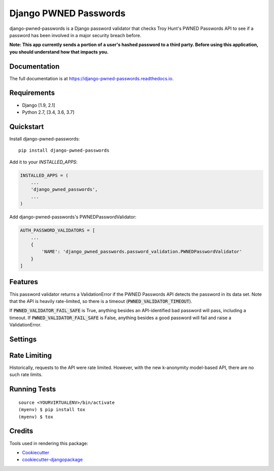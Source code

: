 ======================
Django PWNED Passwords
======================

.. image:: https://badge.fury.io/py/django-pwned-passwords.svg
    :target: https://badge.fury.io/py/django-pwned-passwords

.. image:: https://travis-ci.org/jamiecounsell/django-pwned-passwords.svg?branch=master
    :target: https://travis-ci.org/jamiecounsell/django-pwned-passwords

.. image:: https://codecov.io/gh/jamiecounsell/django-pwned-passwords/branch/master/graph/badge.svg
    :target: https://codecov.io/gh/jamiecounsell/django-pwned-passwords

django-pwned-passwords is a Django password validator that checks Troy Hunt's PWNED Passwords API to see if a password has been involved in a major security breach before.

**Note: This app currently sends a portion of a user's hashed password to a third party. Before using this application, you should understand how that impacts you.**

Documentation
-------------

The full documentation is at https://django-pwned-passwords.readthedocs.io.

Requirements
------------

* Django [1.9, 2.1]
* Python 2.7, [3.4, 3.6, 3.7]

Quickstart
----------

Install django-pwned-passwords::

    pip install django-pwned-passwords

Add it to your `INSTALLED_APPS`:

.. code-block:: python

    INSTALLED_APPS = (
        ...
        'django_pwned_passwords',
        ...
    )

Add django-pwned-passwords's PWNEDPasswordValidator:

.. code-block:: python

    AUTH_PASSWORD_VALIDATORS = [
        ...
        {
            'NAME': 'django_pwned_passwords.password_validation.PWNEDPasswordValidator'
        }
    ]


Features
--------

This password validator returns a ValidationError if the PWNED Passwords API
detects the password in its data set. Note that the API is heavily rate-limited,
so there is a timeout (:code:`PWNED_VALIDATOR_TIMEOUT`).

If :code:`PWNED_VALIDATOR_FAIL_SAFE` is True, anything besides an API-identified bad password
will pass, including a timeout. If :code:`PWNED_VALIDATOR_FAIL_SAFE` is False, anything
besides a good password will fail and raise a ValidationError.

Settings
--------

+------------------------------------+---------------------------------------------------------------------------------------------------------------------+----------------------------------------------------------------------------------------------------------------------------------+
| Setting                            | Description                                                                                                         | Default                                                                                                                          |
+------------------------------------+---------------------------------------------------------------------------------------------------------------------+----------------------------------------------------------------------------------------------------------------------------------+
| :code:`PWNED_VALIDATOR_TIMEOUT`    | The timeout in seconds. The validator will not wait longer than this for a response from the API.                   | :code:`2`                                                                                                                        |
+------------------------------------+---------------------------------------------------------------------------------------------------------------------+----------------------------------------------------------------------------------------------------------------------------------+
| :code:`PWNED_VALIDATOR_FAIL_SAFE`  | If the API fails to get a valid response, should we fail safe and allow the password through?                       | :code:`True`                                                                                                                     |
+------------------------------------+---------------------------------------------------------------------------------------------------------------------+----------------------------------------------------------------------------------------------------------------------------------+
| :code:`PWNED_VALIDATOR_URL`        | The URL for the API in a string format.                                                                             | :code:`https://haveibeenpwned.com/api/v2/pwnedpassword/{short_hash}`                                                             |
+------------------------------------+---------------------------------------------------------------------------------------------------------------------+----------------------------------------------------------------------------------------------------------------------------------+
| :code:`PWNED_VALIDATOR_ERROR`      | The error message for an invalid password.                                                                          | :code:`"Your password was determined to have been involved in a major security breach."`                                         |
+------------------------------------+---------------------------------------------------------------------------------------------------------------------+----------------------------------------------------------------------------------------------------------------------------------+
| :code:`PWNED_VALIDATOR_ERROR_FAIL` | The error message when the API fails. Note: this will only display if :code:`PWNED_VALIDATOR_FAIL_SAFE` is `False`. | :code:`"We could not validate the safety of this password. This does not mean the password is invalid. Please try again later."` |
+------------------------------------+---------------------------------------------------------------------------------------------------------------------+----------------------------------------------------------------------------------------------------------------------------------+
| :code:`PWNED_VALIDATOR_HELP_TEXT`  | The help text for this password validator.                                                                          | :code:`"Your password must not have been detected in a major security breach."`                                                  |
+------------------------------------+---------------------------------------------------------------------------------------------------------------------+----------------------------------------------------------------------------------------------------------------------------------+
| :code:`PWNED_VALIDATOR_MINIMUM_BREACHES`  | The minimum number of breaches needed to raise an error                                                      | :code:`1`                                                  |
+------------------------------------+---------------------------------------------------------------------------------------------------------------------+----------------------------------------------------------------------------------------------------------------------------------+


Rate Limiting
-------------

Historically, requests to the API were rate limited. However, with the new k-anonymity model-based API, there are no such rate limits.

Running Tests
-------------

::

    source <YOURVIRTUALENV>/bin/activate
    (myenv) $ pip install tox
    (myenv) $ tox

Credits
-------

Tools used in rendering this package:

*  Cookiecutter_
*  `cookiecutter-djangopackage`_

.. _Cookiecutter: https://github.com/audreyr/cookiecutter
.. _`cookiecutter-djangopackage`: https://github.com/pydanny/cookiecutter-djangopackage
